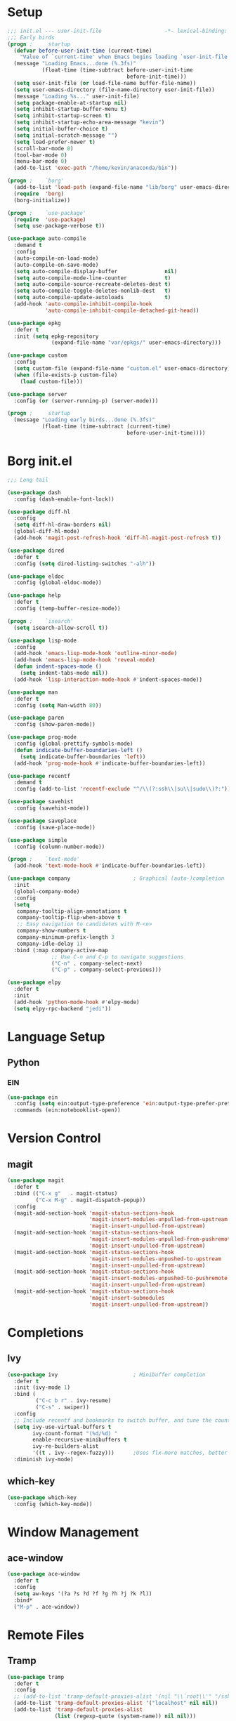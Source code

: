#+PROPERTY: header-args:emacs-lisp :tangle yes
* Setup
#+BEGIN_SRC emacs-lisp
  ;;; init.el --- user-init-file                    -*- lexical-binding: t -*-
  ;;; Early birds
  (progn ;     startup
    (defvar before-user-init-time (current-time)
      "Value of `current-time' when Emacs begins loading `user-init-file'.")
    (message "Loading Emacs...done (%.3fs)"
             (float-time (time-subtract before-user-init-time
                                        before-init-time)))
    (setq user-init-file (or load-file-name buffer-file-name))
    (setq user-emacs-directory (file-name-directory user-init-file))
    (message "Loading %s..." user-init-file)
    (setq package-enable-at-startup nil)
    (setq inhibit-startup-buffer-menu t)
    (setq inhibit-startup-screen t)
    (setq inhibit-startup-echo-area-message "kevin")
    (setq initial-buffer-choice t)
    (setq initial-scratch-message "")
    (setq load-prefer-newer t)
    (scroll-bar-mode 0)
    (tool-bar-mode 0)
    (menu-bar-mode 0)
    (add-to-list 'exec-path "/home/kevin/anaconda/bin"))

#+END_SRC

#+BEGIN_SRC emacs-lisp
  (progn ;    `borg'
    (add-to-list 'load-path (expand-file-name "lib/borg" user-emacs-directory))
    (require  'borg)
    (borg-initialize))

  (progn ;    `use-package'
    (require  'use-package)
    (setq use-package-verbose t))

  (use-package auto-compile
    :demand t
    :config
    (auto-compile-on-load-mode)
    (auto-compile-on-save-mode)
    (setq auto-compile-display-buffer               nil)
    (setq auto-compile-mode-line-counter            t)
    (setq auto-compile-source-recreate-deletes-dest t)
    (setq auto-compile-toggle-deletes-nonlib-dest   t)
    (setq auto-compile-update-autoloads             t)
    (add-hook 'auto-compile-inhibit-compile-hook
              'auto-compile-inhibit-compile-detached-git-head))

  (use-package epkg
    :defer t
    :init (setq epkg-repository
                (expand-file-name "var/epkgs/" user-emacs-directory)))

  (use-package custom
    :config
    (setq custom-file (expand-file-name "custom.el" user-emacs-directory))
    (when (file-exists-p custom-file)
      (load custom-file)))

  (use-package server
    :config (or (server-running-p) (server-mode)))

  (progn ;     startup
    (message "Loading early birds...done (%.3fs)"
             (float-time (time-subtract (current-time)
                                        before-user-init-time))))

#+END_SRC
* Borg init.el
#+BEGIN_SRC emacs-lisp
  ;;; Long tail

  (use-package dash
    :config (dash-enable-font-lock))

  (use-package diff-hl
    :config
    (setq diff-hl-draw-borders nil)
    (global-diff-hl-mode)
    (add-hook 'magit-post-refresh-hook 'diff-hl-magit-post-refresh t))

  (use-package dired
    :defer t
    :config (setq dired-listing-switches "-alh"))

  (use-package eldoc
    :config (global-eldoc-mode))

  (use-package help
    :defer t
    :config (temp-buffer-resize-mode))

  (progn ;    `isearch'
    (setq isearch-allow-scroll t))

  (use-package lisp-mode
    :config
    (add-hook 'emacs-lisp-mode-hook 'outline-minor-mode)
    (add-hook 'emacs-lisp-mode-hook 'reveal-mode)
    (defun indent-spaces-mode ()
      (setq indent-tabs-mode nil))
    (add-hook 'lisp-interaction-mode-hook #'indent-spaces-mode))

  (use-package man
    :defer t
    :config (setq Man-width 80))

  (use-package paren
    :config (show-paren-mode))

  (use-package prog-mode
    :config (global-prettify-symbols-mode)
    (defun indicate-buffer-boundaries-left ()
      (setq indicate-buffer-boundaries 'left))
    (add-hook 'prog-mode-hook #'indicate-buffer-boundaries-left))

  (use-package recentf
    :demand t
    :config (add-to-list 'recentf-exclude "^/\\(?:ssh\\|su\\|sudo\\)?:"))

  (use-package savehist
    :config (savehist-mode))

  (use-package saveplace
    :config (save-place-mode))

  (use-package simple
    :config (column-number-mode))

  (progn ;    `text-mode'
    (add-hook 'text-mode-hook #'indicate-buffer-boundaries-left))

  (use-package company                    ; Graphical (auto-)completion
    :init
    (global-company-mode)
    :config
    (setq
     company-tooltip-align-annotations t
     company-tooltip-flip-when-above t
     ;; Easy navigation to candidates with M-<n>
     company-show-numbers t
     company-minimum-prefix-length 3
     company-idle-delay 1)
    :bind (:map company-active-map
                ;; Use C-n and C-p to navigate suggestions
                ("C-n" . company-select-next)
                ("C-p" . company-select-previous)))

  (use-package elpy
    :defer t
    :init
    (add-hook 'python-mode-hook #'elpy-mode)
    (setq elpy-rpc-backend "jedi"))

#+END_SRC
* Language Setup
** Python
*** EIN
#+BEGIN_SRC emacs-lisp
  (use-package ein
    :config (setq ein:output-type-preference 'ein:output-type-prefer-pretty-text-over-html)
    :commands (ein:notebooklist-open))
#+END_SRC
* Version Control
** magit
#+BEGIN_SRC emacs-lisp
  (use-package magit
    :defer t
    :bind (("C-x g"   . magit-status)
           ("C-x M-g" . magit-dispatch-popup))
    :config
    (magit-add-section-hook 'magit-status-sections-hook
                            'magit-insert-modules-unpulled-from-upstream
                            'magit-insert-unpulled-from-upstream)
    (magit-add-section-hook 'magit-status-sections-hook
                            'magit-insert-modules-unpulled-from-pushremote
                            'magit-insert-unpulled-from-upstream)
    (magit-add-section-hook 'magit-status-sections-hook
                            'magit-insert-modules-unpushed-to-upstream
                            'magit-insert-unpulled-from-upstream)
    (magit-add-section-hook 'magit-status-sections-hook
                            'magit-insert-modules-unpushed-to-pushremote
                            'magit-insert-unpulled-from-upstream)
    (magit-add-section-hook 'magit-status-sections-hook
                            'magit-insert-submodules
                            'magit-insert-unpulled-from-upstream))
#+END_SRC
* Completions
** Ivy
#+BEGIN_SRC emacs-lisp
  (use-package ivy                        ; Minibuffer completion
    :defer t
    :init (ivy-mode 1)
    :bind (
           ("C-c b r" . ivy-resume)
           ("C-s" . swiper))
    :config
    ;; Include recentf and bookmarks to switch buffer, and tune the count format.
    (setq ivy-use-virtual-buffers t
          ivy-count-format "(%d/%d) "
          enable-recursive-minibuffers t
          ivy-re-builders-alist
          '((t . ivy--regex-fuzzy)))      ;Uses flx-more matches, better sorting
    :diminish ivy-mode)
#+END_SRC
** which-key
#+BEGIN_SRC emacs-lisp
  (use-package which-key
    :config (which-key-mode))
#+END_SRC
* Window Management
** ace-window
#+BEGIN_SRC emacs-lisp
  (use-package ace-window
    :defer t
    :config
    (setq aw-keys '(?a ?s ?d ?f ?g ?h ?j ?k ?l))
    :bind*
    ("M-p" . ace-window))
#+END_SRC
* Remote Files
** Tramp
#+BEGIN_SRC emacs-lisp
  (use-package tramp
    :defer t
    :config
    ;; (add-to-list 'tramp-default-proxies-alist '(nil "\\`root\\'" "/ssh:%h:"))
    (add-to-list 'tramp-default-proxies-alist '("localhost" nil nil))
    (add-to-list 'tramp-default-proxies-alist
                 (list (regexp-quote (system-name)) nil nil)))
#+END_SRC
* Appearance 
** Themes
*** Solarized
#+BEGIN_SRC emacs-lisp :tangle no
  (use-package solarized-theme
    :config
    (load-theme 'solarized-dark t))
#+END_SRC
*** Spacemacs
#+BEGIN_SRC emacs-lisp
  (use-package spacemacs-theme
    :defer t
    :init (load-theme 'spacemacs-dark t))
#+END_SRC
** Font
#+BEGIN_SRC emacs-lisp
  (add-to-list 'default-frame-alist
               '(font . "Source Code Pro-10:weight=normal:width=normal"))
#+END_SRC
* org-mode
#+BEGIN_SRC emacs-lisp 
  (use-package org
    :defer t
    :init
    (add-hook 'org-mode-hook #'visual-line-mode) ;Wraps text based on word boundries
    :config
    (setq org-startup-indented t)         ; Cleaner look
    (setq org-log-done t)
    (progn
      (org-babel-do-load-languages
       'org-babel-load-languages
       '((emacs-lisp . t)
         (python . t)
         (shell . t)))))
  (use-package org-bullets
    :commands (org-bullets-mode)
    :init (add-hook 'org-mode-hook (lambda () (org-bullets-mode 1))))
#+END_SRC
* EOF
#+BEGIN_SRC emacs-lisp
(progn ;     startup
  (message "Loading %s...done (%.3fs)" user-init-file
           (float-time (time-subtract (current-time)
                                      before-user-init-time)))
  (add-hook 'after-init-hook
            (lambda ()
              (message
               "Loading %s...done (%.3fs) [after-init]" user-init-file
               (float-time (time-subtract (current-time)
                                          before-user-init-time))))
            t))

(progn ;     personalize
  (let ((file (expand-file-name (concat (user-real-login-name) ".el")
                                user-emacs-directory)))
    (when (file-exists-p file)
      (load file))))

(with-eval-after-load 'python
  (defun python-shell-completion-native-try ()
    "Return non-nil if can trigger native completion."
    (let ((python-shell-completion-native-enable t)
          (python-shell-completion-native-output-timeout
           python-shell-completion-native-try-output-timeout))
      (python-shell-completion-native-get-completions
       (get-buffer-process (current-buffer))
       nil "_"))))
#+END_SRC
* Local Variables
Source: eschwab
Create a buffer-local after-save-hook to tangle the lisp.

;; Local Variables:
;; eval: (add-hook 'after-save-hook (lambda ()(org-babel-tangle)) nil t)
;; indent-tabs-mode: nil
;; End:
;;; init.el ends here
